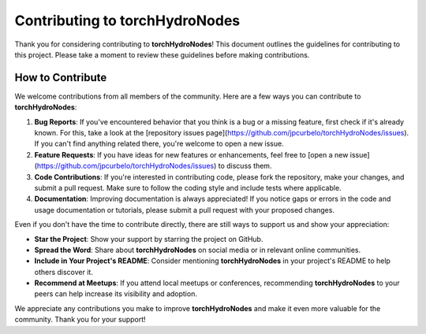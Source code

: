 Contributing to torchHydroNodes
===============================

Thank you for considering contributing to **torchHydroNodes**! This document outlines the guidelines for contributing to this project. Please take a moment to review these guidelines before making contributions.

How to Contribute
------------------

We welcome contributions from all members of the community. Here are a few ways you can contribute to **torchHydroNodes**:

1. **Bug Reports**: If you've encountered behavior that you think is a bug or a missing feature, first check if it's already known. For this, take a look at the [repository issues page](https://github.com/jpcurbelo/torchHydroNodes/issues). If you can't find anything related there, you're welcome to open a new issue.
2. **Feature Requests**: If you have ideas for new features or enhancements, feel free to [open a new issue](https://github.com/jpcurbelo/torchHydroNodes/issues) to discuss them.
3. **Code Contributions**: If you're interested in contributing code, please fork the repository, make your changes, and submit a pull request. Make sure to follow the coding style and include tests where applicable.
4. **Documentation**: Improving documentation is always appreciated! If you notice gaps or errors in the code and usage documentation or  tutorials, please submit a pull request with your proposed changes.

Even if you don't have the time to contribute directly, there are still ways to support us and show your appreciation:

- **Star the Project**: Show your support by starring the project on GitHub.

- **Spread the Word**: Share about **torchHydroNodes** on social media or in relevant online communities.

- **Include in Your Project's README**: Consider mentioning **torchHydroNodes** in your project's README to help others discover it.

- **Recommend at Meetups**: If you attend local meetups or conferences, recommending **torchHydroNodes** to your peers can help increase its visibility and adoption.

We appreciate any contributions you make to improve **torchHydroNodes** and make it even more valuable for the community. Thank you for your support!
